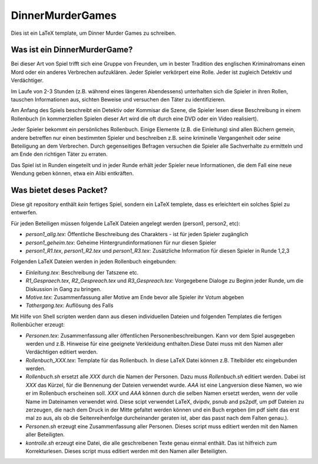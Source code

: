 DinnerMurderGames
=================

Dies ist ein LaTeX template, um Dinner Murder Games zu schreiben.

Was ist ein DinnerMurderGame?
-----------------------------
Bei dieser Art von Spiel trifft sich eine Gruppe von Freunden, um in bester Tradition des englischen Kriminalromans einen Mord oder ein anderes Verbrechen aufzuklären. Jeder Spieler verkörpert eine Rolle. Jeder ist zugleich Detektiv und Verdächtiger. 

Im Laufe von 2-3 Stunden (z.B. während eines längeren Abendessens) unterhalten sich die Spieler in ihren Rollen, tauschen Informationen aus, sichten Beweise und versuchen den Täter zu identifizieren.

Am Anfang des Spiels beschreibt ein Detektiv oder Kommisar die Szene, die Spieler lesen diese Beschreibung in einem Rollenbuch (in kommerziellen Spielen dieser Art wird die oft durch eine DVD oder ein Video realisiert).

Jeder Spieler bekommt ein persönliches Rollenbuch. Einige Elemente (z.B. die Einleitung) sind allen Büchern gemein, andere betreffen nur einen bestimmten Spieler und beschreiben z.B. seine kriminelle Vergangenheit oder seine Beteiligung an dem Verbrechen. Durch gegenseitiges Befragen versuchen die Spieler alle Sachverhalte zu ermitteln und am Ende den richtigen Täter zu erraten.

Das Spiel ist in Runden eingeteilt und in jeder Runde erhält jeder Spieler neue Informationen, die dem Fall eine neue Wendung geben können, etwa ein Alibi entkräften.

Was bietet deses Packet?
------------------------
Diese git repository enthält *kein* fertiges Spiel, sondern ein LaTeX templete, dass es erleichtert ein solches Spiel zu entwerfen.

Für jeden Beteiligen müssen folgende LaTeX Dateien angelegt werden (person1, person2, etc):

- `person1_allg.tex`: Öffentliche Beschreibung des Charakters - ist für jeden Spieler zugänglich
- `person1_geheim.tex`: Geheime Hintergrundinformationen für nur diesen Spieler
- `person1_R1.tex`, `person1_R2.tex` und `person1_R3.tex`: Zusätzliche Information für diesen Spieler in Runde 1,2,3

Folgenden LaTeX Dateien werden in jeden Rollenbuch eingebunden:

- `Einleitung.tex`: Beschreibung der Tatszene etc.
- `R1_Gespraech.tex`, `R2_Gespreach.tex` und `R3_Gespreach.tex`: Vorgegebene Dialoge zu Beginn jeder Runde, um die Diskussion in Gang zu bringen.
- `Motive.tex`: Zusammenfassung aller Motive am Ende bevor alle Spieler ihr Votum abgeben
- `Tathergang.tex`: Auflösung des Falls

Mit Hilfe von Shell scripten werden dann aus diesen individuellen Dateien und folgenden Templates die fertigen Rollenbücher erzeugt:

- `Personen.tex`: Zusammenfassung aller öffentlichen Personenbeschreibungen. Kann vor dem Spiel ausgegeben werden und z.B. Hinweise für eine geeignete Verkleidung enthalten.Diese Datei muss mit den Namen aller Verdächtigen editiert werden.
- `Rollenbuch_XXX.tex`: Template für das Rollenbuch. In diese LaTeX Datei können z.B. Titelbilder etc eingebunden werden.

- `Rollenbuch.sh` ersetzt alle `XXX` durch die Namen der Personen. Dazu muss `Rollenbuch.sh` editiert werden. Dabei ist `XXX` das Kürzel, für die Bennenung der Dateien verwendet wurde. `AAA` ist eine Langversion diese Namen, wo wie er im Rollenbuch erscheinen soll. `XXX` und `AAA` können durch die selben Namen ersetzt werden, wenn der volle Name im Dateinamen verwendet wird. Diese scipt verwendet LaTeX, dvipdv, psnub and ps2pdf, um pdf Dateien zu zerzeugen, die nach dem Druck in der Mitte gefaltet werden können und ein Buch ergeben (im pdf sieht das erst mal zo aus, als ob die Seitenreihenfolge durcheinander geraten ist, aber das passt nach dem Falten genau.). 
- `Personen.sh` erzeugt eine Zusammenfassung aller Personen. Dieses script muss editiert werden mit den Namen aller Beteiligten.
- `kontrolle.sh` erzeugt eine Datei, die alle geschreibenen Texte genau einmal enthält. Das ist hilfreich zum Korrekturlesen. Dieses script muss editiert werden mit den Namen aller Beteiligten.
